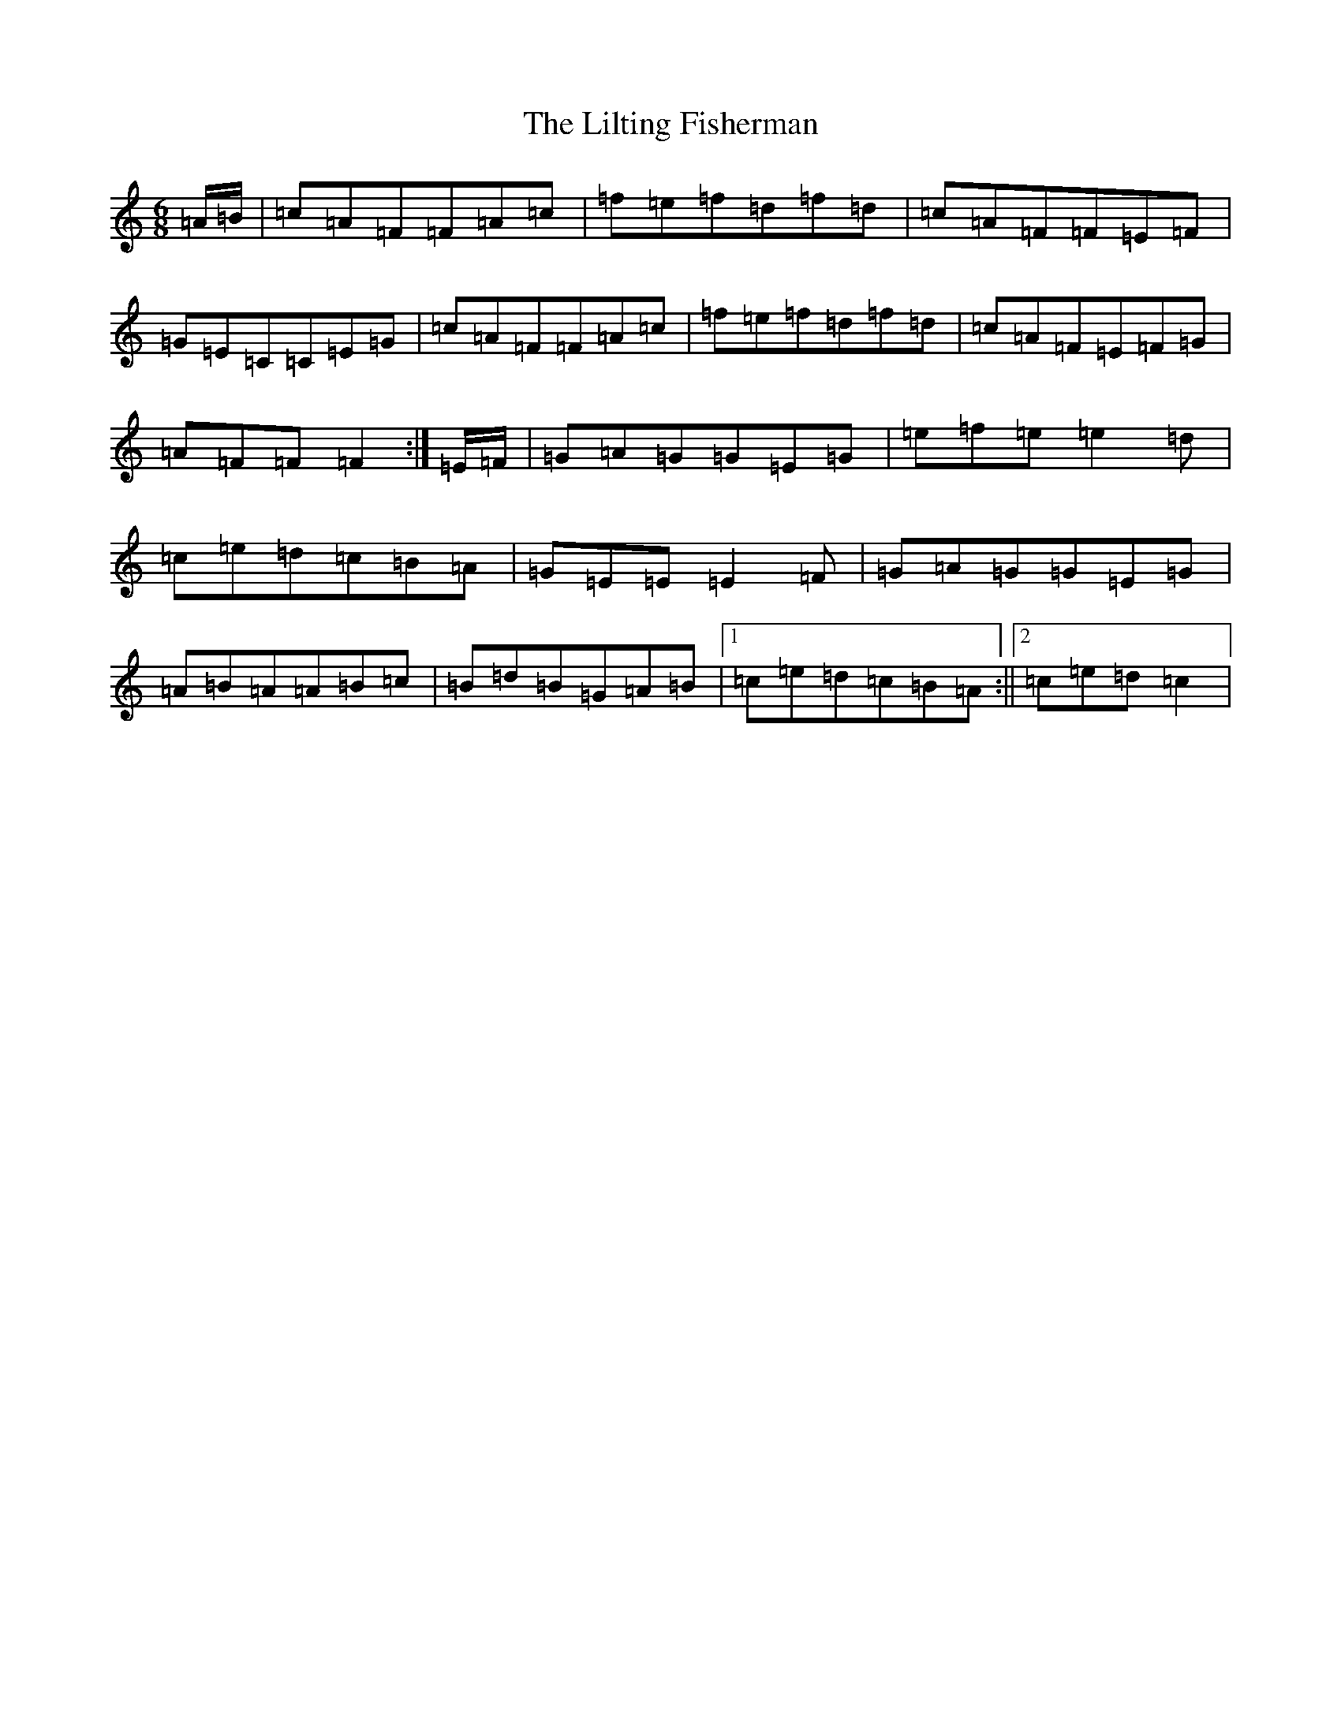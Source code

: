X: 12474
T: Lilting Fisherman, The
S: https://thesession.org/tunes/3369#setting16435
Z: D Major
R: jig
M: 6/8
L: 1/8
K: C Major
=A/2=B/2|=c=A=F=F=A=c|=f=e=f=d=f=d|=c=A=F=F=E=F|=G=E=C=C=E=G|=c=A=F=F=A=c|=f=e=f=d=f=d|=c=A=F=E=F=G|=A=F=F=F2:|=E/2=F/2|=G=A=G=G=E=G|=e=f=e=e2=d|=c=e=d=c=B=A|=G=E=E=E2=F|=G=A=G=G=E=G|=A=B=A=A=B=c|=B=d=B=G=A=B|1=c=e=d=c=B=A:||2=c=e=d=c2|